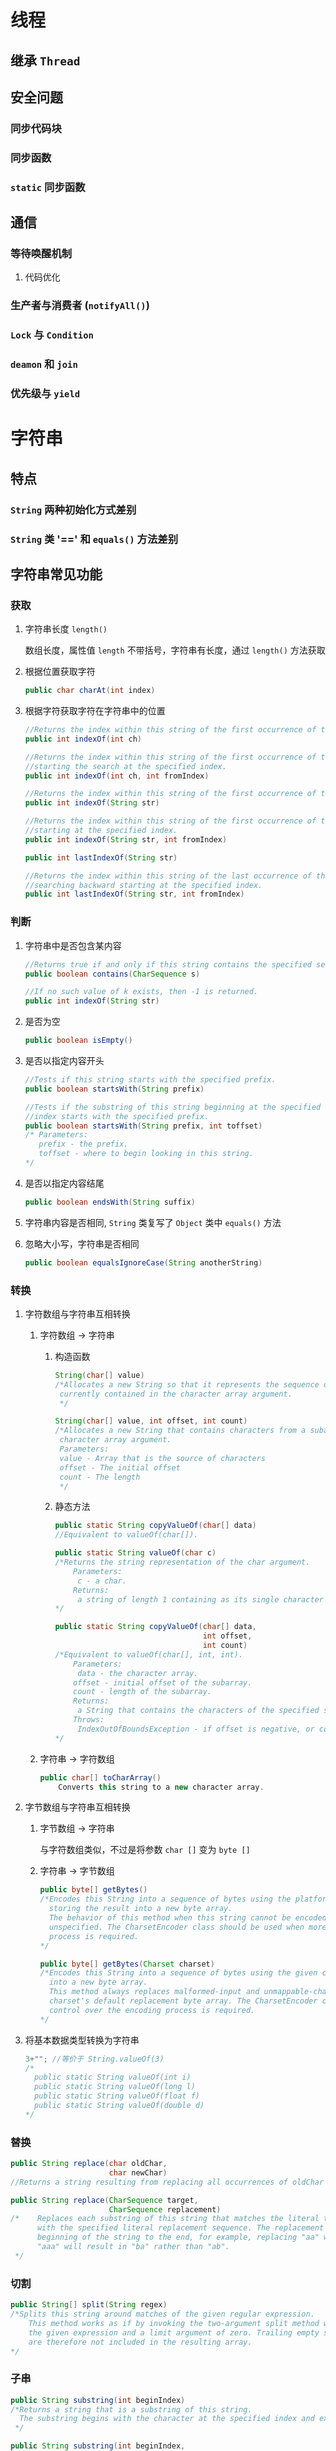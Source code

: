 * 线程
** 继承 =Thread=
** 安全问题
*** 同步代码块
*** 同步函数
*** =static= 同步函数
** 通信
*** 等待唤醒机制
**** 代码优化
*** 生产者与消费者 (=notifyAll()=)
*** =Lock= 与 =Condition=
*** =deamon= 和 =join=
*** 优先级与 =yield=
* 字符串
** 特点
*** =String= 两种初始化方式差别
*** =String= 类 '==' 和 =equals()= 方法差别
** 字符串常见功能
*** 获取
**** 字符串长度 =length()=
数组长度，属性值 =length= 不带括号，字符串有长度，通过 =length()= 方法获取
**** 根据位置获取字符
#+BEGIN_SRC java
  public char charAt(int index)
#+END_SRC
**** 根据字符获取字符在字符串中的位置
#+BEGIN_SRC java
  //Returns the index within this string of the first occurrence of the specified character
  public int indexOf(int ch)
#+END_SRC
#+BEGIN_SRC java
  //Returns the index within this string of the first occurrence of the specified character,
  //starting the search at the specified index.
  public int indexOf(int ch, int fromIndex)
#+END_SRC
#+BEGIN_SRC java
  //Returns the index within this string of the first occurrence of the specified substring.
  public int indexOf(String str)
#+END_SRC
#+BEGIN_SRC java
  //Returns the index within this string of the first occurrence of the specified substring,
  //starting at the specified index.
  public int indexOf(String str, int fromIndex)
#+END_SRC
#+BEGIN_SRC java
  public int lastIndexOf(String str)
#+END_SRC
#+BEGIN_SRC java
  //Returns the index within this string of the last occurrence of the specified substring, 
  //searching backward starting at the specified index.
  public int lastIndexOf(String str, int fromIndex)
#+END_SRC
*** 判断
**** 字符串中是否包含某内容
#+BEGIN_SRC java
  //Returns true if and only if this string contains the specified sequence of char values.
  public boolean contains(CharSequence s)
#+END_SRC
#+BEGIN_SRC java
  //If no such value of k exists, then -1 is returned.
  public int indexOf(String str)
#+END_SRC
**** 是否为空
#+BEGIN_SRC java
  public boolean isEmpty()
#+END_SRC
**** 是否以指定内容开头
#+BEGIN_SRC java
  //Tests if this string starts with the specified prefix.
  public boolean startsWith(String prefix)
#+END_SRC
#+BEGIN_SRC java
  //Tests if the substring of this string beginning at the specified
  //index starts with the specified prefix.
  public boolean startsWith(String prefix, int toffset)
  /* Parameters:
     prefix - the prefix.
     toffset - where to begin looking in this string.
  ,*/
#+END_SRC
**** 是否以指定内容结尾
#+BEGIN_SRC java
  public boolean endsWith(String suffix)
#+END_SRC
**** 字符串内容是否相同, =String= 类复写了 =Object= 类中 =equals()= 方法
**** 忽略大小写，字符串是否相同
#+BEGIN_SRC java
  public boolean equalsIgnoreCase(String anotherString)
#+END_SRC
*** 转换
**** 字符数组与字符串互相转换
***** 字符数组 -> 字符串
1. 构造函数
   #+BEGIN_SRC java
    String(char[] value)
    /*Allocates a new String so that it represents the sequence of characters 
     currently contained in the character array argument.
     ,*/
   #+END_SRC          
   #+BEGIN_SRC java
    String(char[] value, int offset, int count)
    /*Allocates a new String that contains characters from a subarray of the 
     character array argument.
     Parameters:
     value - Array that is the source of characters
     offset - The initial offset
     count - The length
     ,*/
   #+END_SRC
2. 静态方法
   #+BEGIN_SRC java
     public static String copyValueOf(char[] data)
     //Equivalent to valueOf(char[]).
   #+END_SRC
   #+BEGIN_SRC java
     public static String valueOf(char c)
     /*Returns the string representation of the char argument.
         Parameters:
          c - a char.
         Returns:
          a string of length 1 containing as its single character the argument c.
     ,*/
   #+END_SRC
   #+BEGIN_SRC java
     public static String copyValueOf(char[] data,
                                      int offset,
                                      int count)
     /*Equivalent to valueOf(char[], int, int).
         Parameters:
          data - the character array.
         offset - initial offset of the subarray.
         count - length of the subarray.
         Returns:
          a String that contains the characters of the specified subarray of the character array.
         Throws:
          IndexOutOfBoundsException - if offset is negative, or count is negative, or offset+count is larger than data.length.
     ,*/
   #+END_SRC
***** 字符串 -> 字符数组
#+BEGIN_SRC java
  public char[] toCharArray()
      Converts this string to a new character array.
#+END_SRC
**** 字节数组与字符串互相转换
***** 字节数组 -> 字符串
与字符数组类似，不过是将参数 =char []= 变为 =byte []=
***** 字符串 -> 字节数组
#+BEGIN_SRC java
  public byte[] getBytes()
  /*Encodes this String into a sequence of bytes using the platform's default charset, 
    storing the result into a new byte array.
    The behavior of this method when this string cannot be encoded in the default charset is 
    unspecified. The CharsetEncoder class should be used when more control over the encoding 
    process is required.
  ,*/
#+END_SRC
#+BEGIN_SRC java
  public byte[] getBytes(Charset charset)
  /*Encodes this String into a sequence of bytes using the given charset, storing the result 
    into a new byte array.
    This method always replaces malformed-input and unmappable-character sequences with this 
    charset's default replacement byte array. The CharsetEncoder class should be used when more
    control over the encoding process is required.
  ,*/
#+END_SRC
**** 将基本数据类型转换为字符串
#+BEGIN_SRC java
  3+""; //等价于 String.valueOf(3)
  /*
    public static String valueOf(int i)
    public static String valueOf(long l)
    public static String valueOf(float f)
    public static String valueOf(double d)
  ,*/
#+END_SRC
*** 替换
#+BEGIN_SRC java
  public String replace(char oldChar,
                        char newChar)
  //Returns a string resulting from replacing all occurrences of oldChar in this string with newChar.
#+END_SRC
#+BEGIN_SRC java
  public String replace(CharSequence target,
                        CharSequence replacement)
  /*    Replaces each substring of this string that matches the literal target sequence
        with the specified literal replacement sequence. The replacement proceeds from the
        beginning of the string to the end, for example, replacing "aa" with "b" in the string
        "aaa" will result in "ba" rather than "ab".
   ,*/
#+END_SRC
*** 切割
#+BEGIN_SRC java
  public String[] split(String regex)
  /*Splits this string around matches of the given regular expression.
      This method works as if by invoking the two-argument split method with
      the given expression and a limit argument of zero. Trailing empty strings
      are therefore not included in the resulting array.
  ,*/
#+END_SRC
*** 子串
#+BEGIN_SRC java
  public String substring(int beginIndex)
  /*Returns a string that is a substring of this string.
    The substring begins with the character at the specified index and extends to the end of this string.
   ,*/
#+END_SRC
#+BEGIN_SRC java
  public String substring(int beginIndex,
                          int endIndex)
  /*Returns a string that is a substring of this string.
    The substring begins at the specified beginIndex and extends to the character at index endIndex - 1.
    Thus the length of the substring is endIndex-beginIndex.
  ,*/
#+END_SRC
*** 字符串转换
**** 大小写转换
#+BEGIN_SRC java
  public String toUpperCase()
  /*Converts all of the characters in this String to upper case using the rules of the default locale.
    This method is equivalent to toUpperCase(Locale.getDefault()).
  ,*/
#+END_SRC
#+BEGIN_SRC java
  public String toLowerCase()
#+END_SRC
**** 去除字符串首尾空格
#+BEGIN_SRC java
  public String trim()
  //Returns a string whose value is this string, with any leading and trailing whitespace removed.
#+END_SRC
**** 按自然顺序对字符串进行比较
#+BEGIN_SRC java
  public int compareTo(String anotherString)
  /*Compares two strings lexicographically. The comparison is based on the Unicode value
    of each character in the strings. The character sequence represented by this String object
    is compared lexicographically to the character sequence represented by the argument string.
    The result is a negative integer if this String object lexicographically precedes the argument
    string. The result is a positive integer if this String object lexicographically follows the
    argument string. The result is zero if the strings are equal; compareTo returns 0 exactly
    when the equals(Object) method would return true.
  ,*/
#+END_SRC
** 练习
1. 模拟一个 =trim= 方法，去除字符串首尾空格
2. 将字符串进行反转；将字符串指定部分进行反转。譬如 "abcdefg" -> "abfedcg"
3. 获取一个字符串在另一个字符串中出现的次数
4. 获取两个字符串中最大相同子串。第一个动作，将短的那个串进行长度依次递减的子串打印。
** StringBuffer
*** 说明
=StringBuffer=: 字符串缓冲区，是一个容器，容器具有 C(create)U(update)R(read)D(delete) 功能
*** 特点
1. 长度可变
2. 可以直接操作多个数据类型
3. 最终通过 =toString= 方法转变为字符串
*** 功能
**** 存储
1. =append()= 方法
   #+BEGIN_SRC java
     public StringBuffer append(boolean b)
   #+END_SRC
   #+BEGIN_SRC java
     public StringBuffer append(char c)
   #+END_SRC
   #+BEGIN_SRC java
     public StringBuffer append(int i)
   #+END_SRC
   #+BEGIN_SRC java
     public StringBuffer append(char[] str,
                                int offset,
                                int len)
     /*Appends the string representation of a subarray of the char array argument to this sequence.
         Characters of the char array str, starting at index offset, are appended, in order, to the
         contents of this sequence. The length of this sequence increases by the value of len.
     ,*/
   #+END_SRC
   注意:
   #+BEGIN_SRC java
     StringBuffer sb = new StringBuffer();
     StringBuffer sb1 = sb.append(34);
   
     System.out.println("sb: "+sb);
     System.out.println("sb1: "+sb1);
     System.out.println("sb == sb1: "+(sb==sb1));
   #+END_SRC
2. =insert()= 方法
   #+BEGIN_SRC java
     public StringBuffer insert(int index,
                                char[] str,
                                int offset,
                                int len)
     /*    Inserts the string representation of a subarray of the str array argument into this
           sequence. The subarray begins at the specified offset and extends len chars. 
           The characters of the subarray are inserted into this sequence at the position indicated by index. The length of this sequence increases by len chars.
           Parameters:
           index - position at which to insert subarray.
           offset - the index of the first char in subarray to be inserted.
           len - the number of chars in the subarray to be inserted.
           Returns:
           This object
           StringIndexOutOfBoundsException - if index is negative or greater than length(), or 
           offset or len are negative, or (offset+len) is greater than str.length.
     ,*/
   #+END_SRC
   #+BEGIN_SRC java
     public StringBuffer insert(int offset,
                                Object obj)
   #+END_SRC
   #+BEGIN_SRC java
     public StringBuffer insert(int offset,
                                String str)
   #+END_SRC
   #+BEGIN_SRC java
     public StringBuffer insert(int offset,
                                char[] str)
   #+END_SRC
**** 删除
1. =delete()= 方法
   注意:
   #+BEGIN_SRC java
     StringBuffer sb = new StringBuffer("ABCDEFG");
     sb.delete(1, 3);
   #+END_SRC
   以上代码删除第1,2个字符，不包括第3个字符
2. 清空缓冲区:
   #+BEGIN_SRC java
     sb.delete(0, sb.length());
   #+END_SRC
**** 获取
=charAt()= =indexOf()= =lastIndexOf()=
=subString(int start, int end)=
**** 修改
#+BEGIN_SRC java
  public StringBuffer replace(int start,
                              int end,
                              String str)
  /*Replaces the characters in a substring of this sequence with characters in the specified String.
    The substring begins at the specified start and extends to the character at index end - 1 or to
    the end of the sequence if no such character exists. First the characters in the substring are
    removed and then the specified String is inserted at start. (This sequence will be lengthened to
    accommodate the specified String if necessary.)
    Parameters:
  start - The beginning index, inclusive.
    end - The ending index, exclusive.
    str - String that will replace previous contents.
    Returns:
    This object.
  ,*/
#+END_SRC
#+BEGIN_SRC java

  public void setCharAt(int index,
                        char ch)
  /*The character at the specified index is set to ch. This sequence is altered to represent
    a new character sequence that is identical to the old character sequence, except that it
    contains the character ch at position index.
   ,*/
#+END_SRC
**** 反转
** StringBuilder
与 =StringBuffer= 相同，但不保证同步
** 基本数据类型包装类
| 基本数据类型 | 引用数据类型 |
| byte         | Byte         |
| short        | Short        |
| int          | Integer      |
| long         | Long         |
| boolean      | Boolean      |
| double       | Double       |
| char         | Character    |
基本数据包装类最主要作用: 与字符串之间互相转换
*** 基本数据类型 -> 字符串
基本数据类型+""
基本数据类型.toString(基本数据类型值)
#+BEGIN_SRC java
  Interger.toString(32);
#+END_SRC
*** 字符串 -> 基本数据类型
#+BEGIN_SRC java
  public static int parseInt(String s)
      throws NumberFormatException
#+END_SRC
十进制转成其他进制
#+BEGIN_EXAMPLE
  toBinaryString();
  toOctalString();
  toHexString();
#+END_EXAMPLE
其他进制转成十进制
#+BEGIN_EXAMPLE
  parseInt(String s, int radix);
#+END_EXAMPLE
#+BEGIN_SRC java
  int x = parseInt("110", 10);
#+END_SRC
*** 自动装箱和自动拆箱
#+BEGIN_SRC java
  Integer x = 4; // x 自动装箱 new Interger(4)
  x = x + 2; // x 进行自动拆箱，变成 int 类型，与 2 相加，然后自动装箱赋给 x
#+END_SRC
注意:
1. 自动装箱可能出现空指针异常，需要进行判断，避免出现问题
   #+BEGIN_SRC java
     Integer x = null; //x 可以设置为空
     x = x + 2; // 此时会抛空指针异常
   #+END_SRC
2. 如下代码
   #+BEGIN_SRC java
     Integer m = 128;
     Integer n = 128;

     System.out.println("m==n: "+(m==n));

     Integer a = 127;
     Integer b = 127;
     System.out.println("a==b: "+(a==b));
   #+END_SRC
   m==n 会输出 ’False'，因为是两个对象，而对于 a==b，输出是 'True'，这是因为当数值在 byte 范围内时，
   对于新特性，如果数值已经存在，则不再开辟新的空间。
* 集合框架 
** 体系概述
集合: 集合可以存储对象，长度可变，与数组相比，数组长度不可变，数组可以存储基本数据类型，而集合只能存储对象
集合框架: 对于集合共性不断抽取，形成各种体系，称之为集合框架，集合顶层是 =Collection=
#+BEGIN_EXAMPLE
  Collection ----> List --> ArrayList 
   |                |    |
   |                |    --> Vector
   |                v
   v              LinkedList
   Set --> HashSet
   |
   |
   v
   TreeSet
#+END_EXAMPLE
数据结构: 每个容器存储方式不同，不同的存储方式称之为数据结构
** 共性方法
*** 增
#+BEGIN_SRC java
  boolean add(E e)
  /* Ensures that this collection contains the specified element (optional operation).
     Returns true if this collection changed as a result of the call.
     (Returns false if this collection does not permit duplicates and already contains the specified element.)
  ,*/
#+END_SRC
#+BEGIN_SRC java
  boolean addAll(Collection<? extends E> c)
  /*Adds all of the elements in the specified collection to this collection (optional operation).
    The behavior of this operation is undefined if the specified collection is modified while the
    operation is in progress. (This implies that the behavior of this call is undefined if the
    specified collection is this collection, and this collection is nonempty.)
  ,*/
#+END_SRC
*** 删
#+BEGIN_SRC java
  void clear()
  /*Removes all of the elements from this collection (optional operation).
    The collection will be empty after this method returns.
  ,*/
#+END_SRC
#+BEGIN_SRC java
  boolean remove(Object o)
  /*Removes a single instance of the specified element from this collection,
    if it is present (optional operation). More formally, removes an element e such that
    (o==null ? e==null : o.equals(e)), if this collection contains one or more such elements.
    Returns true if this collection contained the specified element (or equivalently,
    if this collection changed as a result of the call).
  ,*/
#+END_SRC
#+BEGIN_SRC java
  boolean removeAll(Collection<?> c)
  /*    Removes all of this collection's elements that are also contained in the specified collection
        (optional operation). After this call returns, this collection will contain no elements in
        common with the specified collection.
   ,*/
#+END_SRC
*** 改
#+BEGIN_SRC java
  boolean retainAll(Collection<?> c)
  /*Retains only the elements in this collection that are contained in the specified
    collection (optional operation). In other words, removes from this collection all
    of its elements that are not contained in the specified collection.
  ,*/
#+END_SRC
*** 查
#+BEGIN_SRC java
  boolean contains(Object o)
  /* Returns true if this collection contains the specified element. More formally,
     returns true if and only if this collection contains at least one element e such
     that (o==null ? e==null : o.equals(e)).boolean contains(Object o)
  ,*/
#+END_SRC
#+BEGIN_SRC java
  boolean containsAll(Collection<?> c)
  //Returns true if this collection contains all of the elements in the specified collection.
#+END_SRC
#+BEGIN_SRC java
  boolean isEmpty()
  //Returns true if this collection contains no elements.
#+END_SRC
#+BEGIN_SRC java
  Iterator<E> iterator()
  /*Returns an iterator over the elements in this collection.
    There are no guarantees concerning the order in which the elements
    are returned (unless this collection is an instance of some class that provides a guarantee).
   ,*/
#+END_SRC
**** 对于 =Iterator=, 具有如下方法
#+BEGIN_SRC java
  boolean hasNext()
  /*Returns true if the iteration has more elements.
    (In other words, returns true if next() would return an element rather than throwing an exception.)
   ,*/
#+END_SRC
#+BEGIN_SRC java
  E next()
  //Returns the next element in the iteration.
#+END_SRC
#+BEGIN_SRC java
  default void remove()
  /*    Removes from the underlying collection the last element returned by this iterator
        (optional operation). This method can be called only once per call to next().
        The behavior of an iterator is unspecified if the underlying collection is modified
        while the iteration is in progress in any way other than by calling this method.
  ,*/

#+END_SRC
** =List= 共性方法
*** =List= 和 =Set= 区别
+ =List= 元素有序，可重复，因为该集合体系有索引
+ =Set= 无序排列，元素不可重复
*** =List= 共性方法
凡是可以操作角标的方法都是该体系特有方法
**** 增
=add()= =addAll()=
#+BEGIN_SRC java
  boolean add(E e)
  //Appends the specified element to the end of this list (optional operation).
#+END_SRC
#+BEGIN_SRC java
  boolean addAll(Collection<? extends E> c)
  /*    Appends all of the elements in the specified collection to the end of this list,
        in the order that they are returned by the specified collection's iterator (optional operation).
        The behavior of this operation is undefined if the specified collection is modified while the
        operation is in progress. (Note that this will occur if the specified collection
        is this list, and it's nonempty.)
   ,*/
#+END_SRC
#+BEGIN_SRC java
  void add(int index,
           E element)
  /*Inserts the specified element at the specified position in this list (optional operation).
    Shifts the element currently at that position (if any) and any subsequent elements to the
    right (adds one to their indices).
  ,*/
#+END_SRC
**** 删
=remove()=
**** 改
=set()= 
=sublist()=
#+BEGIN_SRC java
  E set(int index,
        E element)
  /*Replaces the element at the specified position in this list 
  with the specified element (optional operation).
  */
#+END_SRC
#+BEGIN_SRC java
  List<E> subList(int fromIndex,
                  int toIndex)
  /*Returns a view of the portion of this list between the specified fromIndex, inclusive, and toIndex, exclusive.
    (If fromIndex and toIndex are equal, the returned list is empty.)
    The returned list is backed by this list, so non-structural changes in the returned list
    are reflected in this list, and vice-versa.
    The returned list supports all of the optional list operations supported by this list.
   ,*/
#+END_SRC
**** 查
=get()= =indexOf()= =iterator()= =listIterator()= 
#+BEGIN_SRC java
  E get(int index)
  //Returns the element at the specified position in this list.
#+END_SRC
注意:
#+BEGIN_SRC java
  Iterator it = a1.iterator();
  while(it.hasNext()){
      Object obj = it.next();
      if(obj == "java01"){
          a1.add("java02");
      }
      System.out.println(a1);
  }
#+END_SRC
以上语句会出现错误 =java.util.ConcurrentModificationException=
以上语句一边取元素，一边添加元素，并发修改会造成此种错误 
以下代码中，会输出不同结果
#+BEGIN_SRC java
  // a1.add("java01")
  // a1.add("java02")
  // a1.add("java03")
  // a1.add("java04")
  Iterator it = a1.iterator();
  while(it.hasNext()){
      Object obj = it.next();
      if(obj == "java01"){
          it.remove();
      }
      System.out.println(obj);
    }

  System.out.println(a1);
#+END_SRC
#+BEGIN_EXAMPLE
  java01
  java02
  java03
  java04
  ["java02", "java03", "java04"]
#+END_EXAMPLE
总结：
在迭代时，不可以通过集合对象的方法操作集合中的元素，因为会发生 =ConcurrentModificationException=
因此，在迭代时，只能用迭代器的方法操作元素，然后 =Iterator= 方法有限，只能进行判断、取出和删除的操作，如果需要
添加修改的操作，就需要使用其子接口 =listIterator()= 方法获取
#+BEGIN_SRC java
  ListIterator it = a1.listIterator();
  while(it.hasNext()){
      Object obj = it.next();
      if(obj == "java01"){
          li.add("java02");
      }
      System.out.println(a1);
    }
#+END_SRC
** =List= 常用的三个子类
*** =ArrayList=
数据结构用的数组结构，线程不同步，特点在于查询速度很快，修改很快，增删很慢
*** =LinkedList=
数据结构采用链表结构，特点在于查询很慢，增删很快
*** =Vector=
底层是数组数据结构，实现是线程同步的
